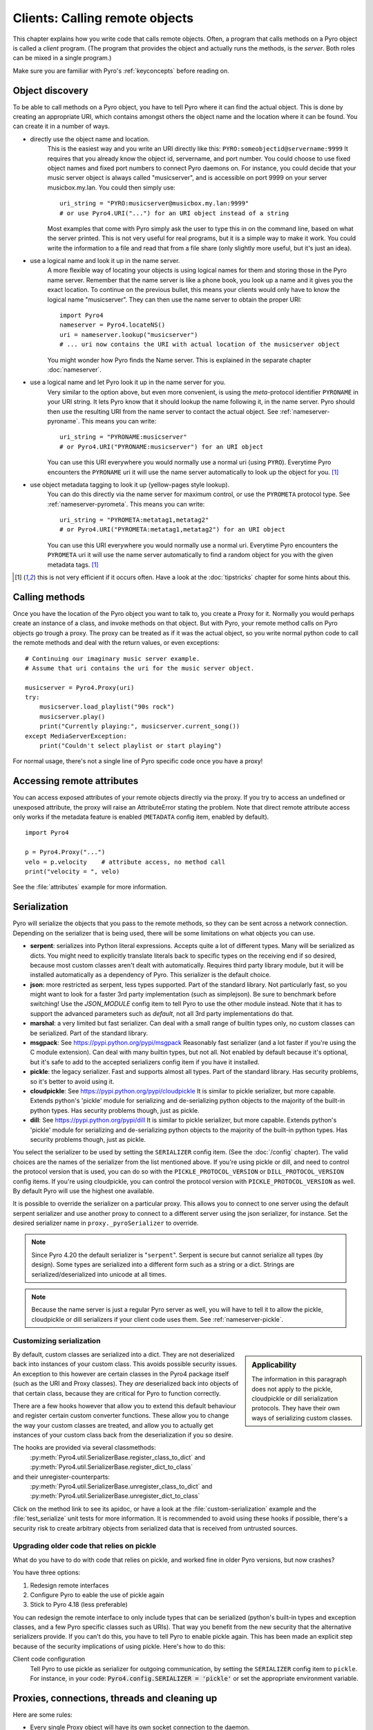 .. index:: client code, calling remote objects

*******************************
Clients: Calling remote objects
*******************************

This chapter explains how you write code that calls remote objects.
Often, a program that calls methods on a Pyro object is called a *client* program.
(The program that provides the object and actually runs the methods, is the *server*.
Both roles can be mixed in a single program.)

Make sure you are familiar with Pyro's :ref:`keyconcepts` before reading on.


.. index:: object discovery, location, object name

.. _object-discovery:

Object discovery
================

To be able to call methods on a Pyro object, you have to tell Pyro where it can find
the actual object. This is done by creating an appropriate URI, which contains amongst
others the object name and the location where it can be found.
You can create it in a number of ways.


.. index:: PYRO protocol type

* directly use the object name and location.
    This is the easiest way and you write an URI directly like this: ``PYRO:someobjectid@servername:9999``
    It requires that you already know the object id, servername, and port number.
    You could choose to use fixed object names and fixed port numbers to connect Pyro daemons on.
    For instance, you could decide that your music server object is always called "musicserver",
    and is accessible on port 9999 on your server musicbox.my.lan. You could then simply use::

        uri_string = "PYRO:musicserver@musicbox.my.lan:9999"
        # or use Pyro4.URI("...") for an URI object instead of a string

    Most examples that come with Pyro simply ask the user to type this in on the command line,
    based on what the server printed. This is not very useful for real programs,
    but it is a simple way to make it work. You could write the information to a file
    and read that from a file share (only slightly more useful, but it's just an idea).

* use a logical name and look it up in the name server.
    A more flexible way of locating your objects is using logical names for them and storing
    those in the Pyro name server. Remember that the name server is like a phone book, you look
    up a name and it gives you the exact location.
    To continue on the previous bullet, this means your clients would only have to know the
    logical name "musicserver". They can then use the name server to obtain the proper URI::

        import Pyro4
        nameserver = Pyro4.locateNS()
        uri = nameserver.lookup("musicserver")
        # ... uri now contains the URI with actual location of the musicserver object

    You might wonder how Pyro finds the Name server. This is explained in the separate chapter :doc:`nameserver`.

* use a logical name and let Pyro look it up in the name server for you.
    Very similar to the option above, but even more convenient, is using the *meta*-protocol
    identifier ``PYRONAME`` in your URI string. It lets Pyro know that it should lookup
    the name following it, in the name server. Pyro should then
    use the resulting URI from the name server to contact the actual object.
    See :ref:`nameserver-pyroname`.
    This means you can write::

        uri_string = "PYRONAME:musicserver"
        # or Pyro4.URI("PYRONAME:musicserver") for an URI object

    You can use this URI everywhere you would normally use a normal uri (using ``PYRO``).
    Everytime Pyro encounters the ``PYRONAME`` uri it will use the name server automatically
    to look up the object for you. [#pyroname]_

* use object metadata tagging to look it up (yellow-pages style lookup).
    You can do this directly via the name server for maximum control, or use the ``PYROMETA`` protocol type.
    See :ref:`nameserver-pyrometa`. This means you can write::

        uri_string = "PYROMETA:metatag1,metatag2"
        # or Pyro4.URI("PYROMETA:metatag1,metatag2") for an URI object

    You can use this URI everywhere you would normally use a normal uri.
    Everytime Pyro encounters the ``PYROMETA`` uri it will use the name server automatically
    to find a random object for you with the given metadata tags. [#pyroname]_

.. [#pyroname] this is not very efficient if it occurs often. Have a look at the :doc:`tipstricks`
   chapter for some hints about this.


.. index::
    double: Proxy; calling methods

Calling methods
===============
Once you have the location of the Pyro object you want to talk to, you create a Proxy for it.
Normally you would perhaps create an instance of a class, and invoke methods on that object.
But with Pyro, your remote method calls on Pyro objects go trough a proxy.
The proxy can be treated as if it was the actual object, so you write normal python code
to call the remote methods and deal with the return values, or even exceptions::

    # Continuing our imaginary music server example.
    # Assume that uri contains the uri for the music server object.

    musicserver = Pyro4.Proxy(uri)
    try:
        musicserver.load_playlist("90s rock")
        musicserver.play()
        print("Currently playing:", musicserver.current_song())
    except MediaServerException:
        print("Couldn't select playlist or start playing")

For normal usage, there's not a single line of Pyro specific code once you have a proxy!


.. index::
    single: object serialization
    double: serialization; pickle
    double: serialization; cloudpickle
    double: serialization; dill
    double: serialization; serpent
    double: serialization; marshal
    double: serialization; msgpack
    double: serialization; json


.. index::
    double: Proxy; remote attributes

Accessing remote attributes
===========================
You can access exposed attributes of your remote objects directly via the proxy.
If you try to access an undefined or unexposed attribute, the proxy will raise an AttributeError stating the problem.
Note that direct remote attribute access only works if the metadata feature is enabled (``METADATA`` config item, enabled by default).
::

    import Pyro4

    p = Pyro4.Proxy("...")
    velo = p.velocity    # attribute access, no method call
    print("velocity = ", velo)


See the :file:`attributes` example for more information.



.. _object-serialization:

Serialization
=============

Pyro will serialize the objects that you pass to the remote methods, so they can be sent across
a network connection. Depending on the serializer that is being used, there will be some limitations
on what objects you can use.

* **serpent**: serializes into Python literal expressions. Accepts quite a lot of different types.
  Many will be serialized as dicts. You might need to explicitly translate literals back to specific types
  on the receiving end if so desired, because most custom classes aren't dealt with automatically.
  Requires third party library module, but it will be installed automatically as a dependency of Pyro.
  This serializer is the default choice.
* **json**: more restricted as serpent, less types supported. Part of the standard library. Not particularly fast,
  so you might want to look for a faster 3rd party implementation (such as simplejson). Be sure to benchmark before switching!
  Use the `JSON_MODULE` config item to tell Pyro to use the other module instead. Note that it has to support
  the advanced parameters such as `default`, not all 3rd party implementations do that.
* **marshal**: a very limited but fast serializer. Can deal with a small range of builtin types only,
  no custom classes can be serialized. Part of the standard library.
* **msgpack**: See https://pypi.python.org/pypi/msgpack Reasonably fast serializer (and a lot faster if you're using the C module extension).
  Can deal with many builtin types, but not all.   Not enabled by default because it's optional,
  but it's safe to add to the accepted serializers config item if you have it installed.
* **pickle**: the legacy serializer. Fast and supports almost all types. Part of the standard library.
  Has security problems, so it's better to avoid using it.
* **cloudpickle**: See https://pypi.python.org/pypi/cloudpickle It is similar to pickle serializer, but more capable. Extends python's 'pickle' module
  for serializing and de-serializing python objects to the majority of the built-in python types.
  Has security problems though, just as pickle.
* **dill**: See https://pypi.python.org/pypi/dill It is similar to pickle serializer, but more capable. Extends python's 'pickle' module
  for serializing and de-serializing python objects to the majority of the built-in python types.
  Has security problems though, just as pickle.

.. index:: SERIALIZER

You select the serializer to be used by setting the ``SERIALIZER`` config item. (See the :doc:`/config` chapter).
The valid choices are the names of the serializer from the list mentioned above.
If you're using pickle or dill, and need to control the protocol version that is used,
you can do so with the ``PICKLE_PROTOCOL_VERSION`` or ``DILL_PROTOCOL_VERSION`` config items.
If you're using cloudpickle, you can control the protocol version with ``PICKLE_PROTOCOL_VERSION`` as well.
By default Pyro will use the highest one available.

It is possible to override the serializer on a particular proxy. This allows you to connect to one server
using the default serpent serializer and use another proxy to connect to a different server using the json
serializer, for instance. Set the desired serializer name in ``proxy._pyroSerializer`` to override.

.. note::
    Since Pyro 4.20 the default serializer is "``serpent``". Serpent is secure but cannot
    serialize all types (by design). Some types are serialized into a different form such as
    a string or a dict. Strings are serialized/deserialized into unicode at all times.

.. note::
    Because the name server is just a regular Pyro server as well, you will have to tell
    it to allow the pickle, cloudpickle or dill serializers if your client code uses them.
    See :ref:`nameserver-pickle`.


.. index:: deserialization, serializing custom classes, deserializing custom classes

.. _customizing-serialization:

Customizing serialization
-------------------------

.. sidebar::
    Applicability

    The information in this paragraph does not apply to the pickle, cloudpickle or dill serialization protocols.
    They have their own ways of serializing custom classes.


By default, custom classes are serialized into a dict.
They are not deserialized back into instances of your custom class. This avoids possible security issues.
An exception to this however are certain classes in the Pyro4 package itself (such as the URI and Proxy classes).
They *are* deserialized back into objects of that certain class, because they are critical for Pyro to function correctly.

There are a few hooks however that allow you to extend this default behaviour and register certain custom
converter functions. These allow you to change the way your custom classes are treated, and allow you
to actually get instances of your custom class back from the deserialization if you so desire.

The hooks are provided via several classmethods:
    :py:meth:`Pyro4.util.SerializerBase.register_class_to_dict` and :py:meth:`Pyro4.util.SerializerBase.register_dict_to_class`

and their unregister-counterparts:
    :py:meth:`Pyro4.util.SerializerBase.unregister_class_to_dict` and :py:meth:`Pyro4.util.SerializerBase.unregister_dict_to_class`

Click on the method link to see its apidoc, or have a look at the :file:`custom-serialization` example and the :file:`test_serialize` unit tests for more information.
It is recommended to avoid using these hooks if possible, there's a security risk
to create arbitrary objects from serialized data that is received from untrusted sources.


Upgrading older code that relies on pickle
------------------------------------------

What do you have to do with code that relies on pickle, and worked fine in older Pyro versions, but now crashes?

You have three options:

#. Redesign remote interfaces
#. Configure Pyro to eable the use of pickle again
#. Stick to Pyro 4.18 (less preferable)

You can redesign the remote interface to only include types that can be serialized (python's built-in types and
exception classes, and a few Pyro specific classes such as URIs). That way you benefit from the new security that
the alternative serializers provide. If you can't do this, you have to tell Pyro to enable pickle again.
This has been made an explicit step because of the security implications of using pickle. Here's how to do this:

Client code configuration
    Tell Pyro to use pickle as serializer for outgoing communication, by setting the ``SERIALIZER``
    config item to ``pickle``. For instance, in your code: :code:`Pyro4.config.SERIALIZER = 'pickle'`
    or set the appropriate environment variable.


.. index:: release proxy connection
.. index::
    double: Proxy; cleaning up
.. _client_cleanup:

Proxies, connections, threads and cleaning up
=============================================
Here are some rules:

* Every single Proxy object will have its own socket connection to the daemon.
* You can share Proxy objects among threads, it will re-use the same socket connection.
* Usually every connection in the daemon has its own processing thread there, but for more details see the :doc:`servercode` chapter.
* The connection will remain active for the lifetime of the proxy object. Hence, consider cleaning up a proxy object explicitly
  if you know you won't be using it again in a while. That will free up resources and socket connections.
  You can do this in two ways:

  1. calling ``_pyroRelease()`` on the proxy.
  2. using the proxy as a context manager in a ``with`` statement. *This is the preffered way of creating and using Pyro proxies.*
     This ensures that when you're done with it, or an error occurs (inside the with-block),
     the connection is released::

        with Pyro4.Proxy(".....") as obj:
            obj.method()

  *Note:* you can still use the proxy object when it is disconnected: Pyro will reconnect it as soon as it's needed again.
* At proxy creation, no actual connection is made. The proxy is only actually connected at first use, or when you manually
  connect it using the ``_pyroReconnect()`` or ``_pyroBind()`` methods.


.. index::
    double: oneway; client method call

.. _oneway-calls-client:

Oneway calls
============

Normal method calls always block until the response is returned. This can be any normal return value, ``None``,
or an error in the form of a raised exception. The client code execution is suspended until the method call
has finished and produced its result.

Some methods never return any response or you are simply not interested in it (including errors and
exceptions!), or you don't want to wait until the result is available but rather continue immediately.
You can tell Pyro that calls to these methods should be done as *one-way calls*.
For calls to such methods, Pyro will not wait for a response from the remote object.
The return value of these calls is always ``None``, which is returned *immediately* after submitting the method
invocation to the server. The server will process the call while your client continues execution.
The client can't tell if the method call was successful, because no return value, no errors and no exceptions will be returned!
If you want to find out later what - if anything - happened, you have to call another (non-oneway) method that does return a value.

Note that this is different from :ref:`async-calls`: they are also executed while your client code
continues with its work, but they *do* return a value (but at a later moment in time). Oneway calls
are more efficient because they immediately produce ``None`` as result and that's it.

.. index::
    double: @Pyro4.oneway; client handling

**How to make methods one-way:**
You mark the methods of your class *in the server* as one-way by using a special *decorator*.
See :ref:`decorating-pyro-class` for details on how to do this.
See the :file:`oneway` example for some code that demonstrates the use of oneway methods.


.. index:: batch calls

.. _batched-calls:

Batched calls
=============
Doing many small remote method calls in sequence has a fair amount of latency and overhead.
Pyro provides a means to gather all these small calls and submit it as a single 'batched call'.
When the server processed them all, you get back all results at once.
Depending on the size of the arguments, the network speed, and the amount of calls,
doing a batched call can be *much* faster than invoking every call by itself.
Note that this feature is only available for calls on the same proxy object.

How it works:

#. You create a batch proxy object for the proxy object.
#. Call all the methods you would normally call on the regular proxy, but use the batch proxy object instead.
#. Call the batch proxy object itself to obtain the generator with the results.

You create a batch proxy using this: ``batch = Pyro4.batch(proxy)`` or this (equivalent): ``batch = proxy._pyroBatch()``.
The signature of the batch proxy call is as follows:

.. py:method:: batchproxy.__call__([oneway=False, asynchronous=False])

    Invoke the batch and when done, returns a generator that produces the results of every call, in order.
    If ``oneway==True``, perform the whole batch as one-way calls, and return ``None`` immediately.
    If ``asynchronous==True``, perform the batch asynchronously, and return an asynchronous call result object immediately.

**Simple example**::

    batch = Pyro4.batch(proxy)
    batch.method1()
    batch.method2()
    # more calls ...
    batch.methodN()
    results = batch()   # execute the batch
    for result in results:
        print(result)   # process result in order of calls...

**Oneway batch**::

    results = batch(oneway=True)
    # results==None

**Asynchronous batch**

The result value of an asynchronous batch call is a special object. See :ref:`async-calls` for more details about it.
This is some simple code doing an asynchronous batch::

    results = batch(asynchronous=True)
    # do some stuff... until you're ready and require the results of the asynchronous batch:
    for result in results.value:
        print(result)    # process the results


See the :file:`batchedcalls` example for more details.


.. index:: remote iterators/generators

Remote iterators/generators
===========================

Since Pyro 4.49 it is possible to simply iterate over a remote iterator or generator function as if it
was a perfectly normal Python iterable. Pyro will fetch the items one by one from the server that is
running the remote iterator until all elements have been consumed or the client disconnects.

.. sidebar::
    *Filter on the server*

    If you plan to filter the items that are returned from the iterator,
    it is strongly suggested to do that on the server and not in your client.
    Because otherwise it is possible that you first have
    to serialize and transfer all possible items from the server only to select
    a few out of them, which is very inefficient.

    *Beware of many small items*

    Pyro has to do a remote call to get every next item from the iterable.
    If your iterator produces lots of small individual items, this can be quite
    inefficient (many small network calls). Either chunk them up a bit or
    use larger individual items.


So you can write in your client::

    proxy = Pyro4.Proxy("...")
    for item in proxy.things():
        print(item)

The implementation of the ``things`` method can return a normal list but can
also return an iterator or even be a generator function itself. This has the usual benefits of "lazy" generators:
no need to create the full collection upfront which can take a lot of memory, possibility
of infinite sequences, and spreading computation load more evenly.

By default the remote item streaming is enabled in the server and there is no time limit set
for how long iterators and generators can be 'alive' in the server. You can configure this however
if you want to restrict resource usage or disable this feature altogether, via the
``ITER_STREAMING`` and ``ITER_STREAM_LIFETIME`` config items.

Lingering when disconnected: the ``ITER_STREAM_LINGER`` config item controls the number of seconds
a remote generator is kept alive when a disconnect happens. It defaults to 30 seconds. This allows
you to reconnect the proxy and continue using the remote generator as if nothing happened
(see :py:meth:`Pyro4.core.Proxy._pyroReconnect` or even :ref:`reconnecting`). If you reconnect the
proxy and continue iterating again *after* the lingering timeout period expired, an exception is thrown
because the remote generator has been discarded in the meantime.
Lingering can be disabled completely by setting the value to 0, then all remote generators from a proxy will
immediately be discarded in the server if the proxy gets disconnected or closed.

Notice that you can also use this in your Java or .NET/C# programs that connect to Python via
Pyrolite!  Version 4.14 or newer of that library supports  Pyro item streaming. It returns normal
Java and .NET iterables to your code that you can loop over normally with foreach or other things.

There are several examples that use the remote iterator feature.
Have a look at the :file:`stockquotes` tutorial example, or the :file:`filetransfer` example.



.. index:: asynchronous call, future, call chaining

.. _async-calls:

Asynchronous ('future') remote calls & call chains
==================================================
You can execute a remote method call and tell Pyro: "hey, I don't need the results right now.
Go ahead and compute them, I'll come back later once I need them".
The call will be processed in the background and you can collect the results at a later time.
If the results are not yet available (because the call is *still* being processed) your code blocks
but only at the line you are actually retrieving the results. If they have become available in the
meantime, the code doesn't block at all and can process the results immediately.
It is possible to define one or more callables (the "call chain") that should be invoked
automatically by Pyro as soon as the result value becomes available.

You set a proxy in asynchronous mode using this: ``Pyro4.asyncproxy(proxy)`` or (equivalent): ``proxy._pyroAsync()``.
Every remote method call you make on the asynchronous proxy, returns a
:py:class:`Pyro4.futures.FutureResult` object immediately.
This object means 'the result of this will be available at some moment in the future' and has the following interface:

.. py:attribute:: value

    This property contains the result value from the call.
    If you read this and the value is not yet available, execution is halted until the value becomes available.
    If it is already available you can read it as usual.

.. py:attribute:: ready

    This property contains the readiness of the result value (``True`` meaning that the value is available).

.. py:method:: wait([timeout=None])

    Waits for the result value to become available, with optional wait timeout (in seconds). Default is None,
    meaning infinite timeout. If the timeout expires before the result value is available, the call
    will return ``False``. If the value has become available, it will return ``True``.

.. py:method:: then(callable [, *args, **kwargs])

    Add a callable to the call chain, to be invoked when the results become available.
    The result of the current call will be used as the first argument for the next call.
    Optional extra arguments can be provided via ``args`` and ``kwargs``.

.. py:method:: iferror(errorhandler)

    Specify the exception handler to be invoked (with the exception object as only
    argument) when asking for the result raises an exception.
    If no exception handler is set, any exception result will be silently ignored (unless
    you explicitly ask for the value). Returns self so you can easily chain other calls.


A simple piece of code showing an asynchronous method call::

    proxy._pyroAsync()
    asyncresult = proxy.remotemethod()
    print("value available?", asyncresult.ready)
    # ...do some other stuff...
    print("resultvalue=", asyncresult.value)

.. note::

    :ref:`batched-calls` can also be executed asynchronously.
    Asynchronous calls are implemented using a background thread that waits for the results.
    Callables from the call chain are invoked sequentially in this background thread.

See the :file:`async` example for more details and example code for call chains.

Async calls for normal callables (not only for Pyro proxies)
------------------------------------------------------------
The asynchrnous proxy discussed above is only available when you are dealing with Pyro proxies.
It provides a convenient syntax to call the methods on the proxy asynchronously.
For normal Python code it is sometimes useful to have a similar mechanism as well.
Pyro provides this too, see :ref:`future-functions` for more information.


.. index:: callback

Pyro Callbacks
==============
Usually there is a nice separation between a server and a client.
But with some Pyro programs it is not that simple.
It isn't weird for a Pyro object in a server somewhere to invoke a method call
on another Pyro object, that could even be running in the client program doing the initial call.
In this case the client program is a server itself as well.

These kinds of 'reverse' calls are labeled *callbacks*. You have to do a bit of
work to make them possible, because normally, a client program is not running the required
code to also act as a Pyro server to accept incoming callback calls.

In fact, you have to start a Pyro daemon and register the callback Pyro objects in it,
just as if you were writing a server program.
Keep in mind though that you probably have to run the daemon's request loop in its own
background thread. Or make heavy use of oneway method calls.
If you don't, your client program won't be able to process the callback requests because
it is by itself still waiting for results from the server.

.. index::
    single: exception in callback
    single: @Pyro4.callback
    double: decorator; callback

**Exceptions in callback objects:**
If your callback object raises an exception, Pyro will return that to the server doing the
callback. Depending on what the server does with it, you might never see the actual exception,
let alone the stack trace. This is why Pyro provides a decorator that you can use
on the methods in your callback object in the client program: ``@Pyro4.callback``.
This way, an exception in that method is not only returned to the caller, but also
logged locally in your client program, so you can see it happen including the
stack trace (if you have logging enabled)::

    import Pyro4

    class Callback(object):

        @Pyro4.expose
        @Pyro4.callback
        def call(self):
            print("callback received from server!")
            return 1//0    # crash!

Also notice that the callback method (or the whole class) has to be decorated
with ``@Pyro4.expose`` as well to allow it to be called remotely at all.
See the :file:`callback` example for more details and code.


.. index:: misc features

Miscellaneous features
======================
Pyro provides a few miscellaneous features when dealing with remote method calls.
They are described in this section.

.. index:: error handling

Error handling
--------------
You can just do exception handling as you would do when writing normal Python code.
However, Pyro provides a few extra features when dealing with errors that occurred in
remote objects. This subject is explained in detail its own chapter: :doc:`errors`.

See the :file:`exceptions` example for more details.

.. index:: timeouts

Timeouts
--------
Because calls on Pyro objects go over the network, you might encounter network related problems that you
don't have when using normal objects. One possible problems is some sort of network hiccup
that makes your call unresponsive because the data never arrived at the server or the response never
arrived back to the caller.

By default, Pyro waits an indefinite amount of time for the call to return. You can choose to
configure a *timeout* however. This can be done globally (for all Pyro network related operations)
by setting the timeout config item::

    Pyro4.config.COMMTIMEOUT = 1.5      # 1.5 seconds

You can also do this on a per-proxy basis by setting the timeout property on the proxy::

    proxy._pyroTimeout = 1.5    # 1.5 seconds

There is also a server setting related to oneway calls, that says if oneway method
calls should be executed in a separate thread or not. If this is set to ``False``,
they will execute in the same thread as the other method calls. This means that if the
oneway call is taking a long time to complete, the other method calls from the client may
actually stall, because they're waiting on the server to complete the oneway call that
came before them. To avoid this problem you can set this config item to True (which is the default).
This runs the oneway call in its own thread (regardless of the server type that is used)
and other calls can be processed immediately::

    Pyro4.config.ONEWAY_THREADED = True     # this is the default

See the :file:`timeout` example for more details.

Also, there is a automatic retry mechanism for timeout or connection closed (by server side),
in order to use this automatically retry::

    Pyro4.config.MAX_RETRIES = 3      # attempt to retry 3 times before raise the exception

You can also do this on a pre-proxy basis by setting the max retries property on the proxy::

    proxy._pyroMaxRetries = 3      # attempt to retry 3 times before raise the exception

Be careful to use when remote functions have a side effect (e.g.: calling twice results in error)!
See the :file:`autoretry` example for more details.

.. index::
    double: reconnecting; automatic

.. _reconnecting:

Automatic reconnecting
----------------------
If your client program becomes disconnected to the server (because the server crashed for instance),
Pyro will raise a :py:exc:`Pyro4.errors.ConnectionClosedError`.
You can use the automatic retry mechanism to handle this exception, see the :file:`autoretry` example for more details.
Alternatively, it is also possible to catch this and tell Pyro to attempt to reconnect to the server by calling
``_pyroReconnect()`` on the proxy (it takes an optional argument: the number of attempts
to reconnect to the daemon. By default this is almost infinite). Once successful, you can resume operations
on the proxy::

    try:
        proxy.method()
    except Pyro4.errors.ConnectionClosedError:
        # connection lost, try reconnecting
        obj._pyroReconnect()

This will only work if you take a few precautions in the server. Most importantly, if it crashed and comes
up again, it needs to publish its Pyro objects with the exact same URI as before (object id, hostname, daemon
port number).

See the :file:`autoreconnect` example for more details and some suggestions on how to do this.

The ``_pyroReconnect()`` method can also be used to force a newly created proxy to connect immediately,
rather than on first use.


.. index:: proxy sharing

Proxy sharing
-------------
Due to internal locking you can freely share proxies among threads.
The lock makes sure that only a single thread is actually using the proxy's
communication channel at all times.
This can be convenient *but* it may not be the best way to approach things. The lock essentially
prevents parallelism. If you want calls to go in parallel, give each thread its own proxy.

Here are a couple of suggestions on how to make copies of a proxy:

#. use the :py:mod:`copy` module, ``proxy2 = copy.copy(proxy)``
#. create a new proxy from the uri of the old one: ``proxy2 = Pyro4.Proxy(proxy._pyroUri)``
#. simply create a proxy in the thread itself (pass the uri to the thread instead of a proxy)

See the :file:`proxysharing` example for more details.


.. index::
    double: Daemon; Metadata

.. _metadata:

Metadata from the daemon
------------------------
A proxy contains some meta-data about the object it connects to.
It obtains the data via the (public) :py:meth:`Pyro4.core.DaemonObject.get_metadata` method on the daemon
that it connects to. This method returns the following information about the object (or rather, its class):
what methods and attributes are defined, and which of the methods are to be called as one-way.
This information is used to properly execute one-way calls, and to do client-side validation of calls on the proxy
(for instance to see if a method or attribute is actually available, without having to do a round-trip to the server).
Also this enables a properly working ``hasattr`` on the proxy, and efficient and specific error messages
if you try to access a method or attribute that is not defined or not exposed on the Pyro object.
Lastly the direct access to attributes on the remote object is also made possible, because the proxy knows about what
attributes are available.

For backward compatibility with old Pyro4 versions (4.26 and older) you can disable this mechanism by setting the
``METADATA`` config item to ``False`` (it's ``True`` by default).
You can tell if you need to do this if you're getting errors in your proxy saying that 'DaemonObject' has no attribute 'get_metadata'.
Either upgrade the Pyro version of the server, or set the ``METADATA`` config item to False in your client code.
